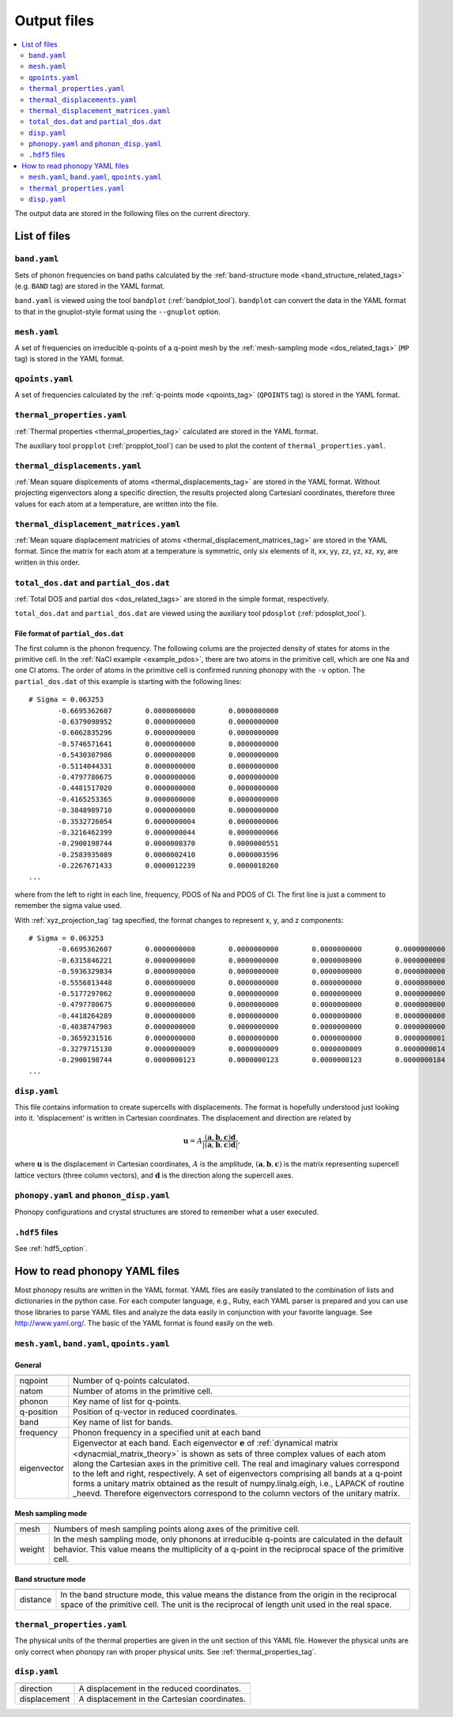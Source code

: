 .. _output_files:

Output files
============

.. contents::
   :depth: 2
   :local:

The output data are stored in the following files on the current
directory.

List of files
--------------

``band.yaml``
^^^^^^^^^^^^^^

Sets of phonon frequencies on band paths calculated by the
:ref:`band-structure mode <band_structure_related_tags>`
(e.g. ``BAND`` tag) are stored in the YAML format.

``band.yaml`` is viewed using the tool ``bandplot``
(:ref:`bandplot_tool`). ``bandplot`` can convert the data in the YAML
format to that in the gnuplot-style format using the ``--gnuplot`` option.

``mesh.yaml``
^^^^^^^^^^^^^^

A set of frequencies on irreducible q-points of a q-point mesh by the
:ref:`mesh-sampling mode <dos_related_tags>` (``MP`` tag) is stored in
the YAML format.

``qpoints.yaml``
^^^^^^^^^^^^^^^^^

A set of frequencies calculated by the
:ref:`q-points mode <qpoints_tag>`
(``QPOINTS`` tag) is stored in the YAML format.

``thermal_properties.yaml``
^^^^^^^^^^^^^^^^^^^^^^^^^^^^

:ref:`Thermal properties <thermal_properties_tag>` calculated
are stored in the YAML format.

The auxiliary tool ``propplot`` (:ref:`propplot_tool`) can be used to
plot the content of ``thermal_properties.yaml``.

``thermal_displacements.yaml``
^^^^^^^^^^^^^^^^^^^^^^^^^^^^^^^

:ref:`Mean square displcements of atoms <thermal_displacements_tag>`
are stored in the YAML format. Without projecting eigenvectors along a
specific direction, the results projected along Cartesianl
coordinates, therefore three values for each atom at a temperature,
are written into the file.

``thermal_displacement_matrices.yaml``
^^^^^^^^^^^^^^^^^^^^^^^^^^^^^^^^^^^^^^^

:ref:`Mean square displacement matricies of atoms
<thermal_displacement_matrices_tag>` are stored in the YAML
format. Since the matrix for each atom at a temperature is symmetric,
only six elements of it, xx, yy, zz, yz, xz, xy, are written in this
order.

``total_dos.dat`` and ``partial_dos.dat``
^^^^^^^^^^^^^^^^^^^^^^^^^^^^^^^^^^^^^^^^^^

:ref:`Total DOS and partial dos <dos_related_tags>` are stored in the
simple format, respectively.

``total_dos.dat`` and ``partial_dos.dat`` are viewed using the
auxiliary tool ``pdosplot`` (:ref:`pdosplot_tool`).

File format of ``partial_dos.dat``
~~~~~~~~~~~~~~~~~~~~~~~~~~~~~~~~~~~

The first column is the phonon frequency. The following colums are the
projected density of states for atoms in the primitive cell. In the
:ref:`NaCl example <example_pdos>`, there are two atoms in the
primitive cell, which are one Na and one Cl atoms. The order of atoms
in the primitive cell is confirmed running phonopy with the ``-v``
option. The ``partial_dos.dat`` of this example is starting with the
following lines::

   # Sigma = 0.063253
          -0.6695362607        0.0000000000        0.0000000000
          -0.6379098952        0.0000000000        0.0000000000
          -0.6062835296        0.0000000000        0.0000000000
          -0.5746571641        0.0000000000        0.0000000000
          -0.5430307986        0.0000000000        0.0000000000
          -0.5114044331        0.0000000000        0.0000000000
          -0.4797780675        0.0000000000        0.0000000000
          -0.4481517020        0.0000000000        0.0000000000
          -0.4165253365        0.0000000000        0.0000000000
          -0.3848989710        0.0000000000        0.0000000000
          -0.3532726054        0.0000000004        0.0000000006
          -0.3216462399        0.0000000044        0.0000000066
          -0.2900198744        0.0000000370        0.0000000551
          -0.2583935089        0.0000002410        0.0000003596
          -0.2267671433        0.0000012239        0.0000018260
   ...

where from the left to right in each line, frequency, PDOS of Na and
PDOS of Cl. The first line is just a comment to remember the sigma
value used.

With :ref:`xyz_projection_tag` tag specified, the format changes to
represent x, y, and z components::

   # Sigma = 0.063253
          -0.6695362607        0.0000000000        0.0000000000        0.0000000000        0.0000000000        0.0000000000        0.0000000000
          -0.6315846221        0.0000000000        0.0000000000        0.0000000000        0.0000000000        0.0000000000        0.0000000000
          -0.5936329834        0.0000000000        0.0000000000        0.0000000000        0.0000000000        0.0000000000        0.0000000000
          -0.5556813448        0.0000000000        0.0000000000        0.0000000000        0.0000000000        0.0000000000        0.0000000000
          -0.5177297062        0.0000000000        0.0000000000        0.0000000000        0.0000000000        0.0000000000        0.0000000000
          -0.4797780675        0.0000000000        0.0000000000        0.0000000000        0.0000000000        0.0000000000        0.0000000000
          -0.4418264289        0.0000000000        0.0000000000        0.0000000000        0.0000000000        0.0000000000        0.0000000000
          -0.4038747903        0.0000000000        0.0000000000        0.0000000000        0.0000000000        0.0000000000        0.0000000000
          -0.3659231516        0.0000000000        0.0000000000        0.0000000000        0.0000000001        0.0000000001        0.0000000001
          -0.3279715130        0.0000000009        0.0000000009        0.0000000009        0.0000000014        0.0000000014        0.0000000014
          -0.2900198744        0.0000000123        0.0000000123        0.0000000123        0.0000000184        0.0000000184        0.0000000184
   ...

``disp.yaml``
^^^^^^^^^^^^^^^

This file contains information to create supercells with
displacements. The format is hopefully understood just looking into
it. 'displacement' is written in Cartesian coordinates.  The
displacement and direction are related by

.. math::

  \mathbf{u} = A \frac{( \mathbf{a}, \mathbf{b}, \mathbf{c} ) \mathbf{d}}{|( \mathbf{a}, \mathbf{b}, \mathbf{c} ) \mathbf{d}|},

where :math:`\mathbf{u}` is the displacement in Cartesian coordinates,
:math:`A` is the amplitude, :math:`( \mathbf{a}, \mathbf{b},
\mathbf{c} )` is the matrix representing supercell lattice vectors
(three column vectors), and :math:`\mathbf{d}` is the direction along
the supercell axes.

``phonopy.yaml`` and ``phonon_disp.yaml``
^^^^^^^^^^^^^^^^^^^^^^^^^^^^^^^^^^^^^^^^^^

Phonopy configurations and crystal structures are stored to remember
what a user executed. 

``.hdf5`` files
^^^^^^^^^^^^^^^^^

See :ref:`hdf5_option`.


How to read phonopy YAML files
-------------------------------

Most phonopy results are written in the YAML format. YAML files are
easily translated to the combination of lists and dictionaries in the
python case. For each computer language, e.g., Ruby, each YAML parser
is prepared and you can use those libraries to parse YAML files and
analyze the data easily in conjunction with your favorite
language. See http://www.yaml.org/. The basic of the YAML format is
found easily on the web.

``mesh.yaml``, ``band.yaml``, ``qpoints.yaml``
^^^^^^^^^^^^^^^^^^^^^^^^^^^^^^^^^^^^^^^^^^^^^^^


General
~~~~~~~~~~~

============== =======================================================
============== =======================================================
nqpoint        Number of q-points calculated.
natom          Number of atoms in the primitive cell.
phonon         Key name of list for q-points.
q-position     Position of q-vector in reduced coordinates.
band           Key name of list for bands.
frequency      Phonon frequency in a specified unit at each band
eigenvector    Eigenvector at each band.
               Each eigenvector :math:`\mathbf{e}` of
	       :ref:`dynamical matrix <dynacmial_matrix_theory>`
	       is shown as sets of three
	       complex values of each atom along the Cartesian axes in
	       the primitive cell. The real and imaginary values
	       correspond to the left and right, respectively.
	       A set of eigenvectors comprising all bands at a q-point
	       forms a unitary matrix obtained as the result of 
	       numpy.linalg.eigh, i.e., LAPACK of routine _heevd.
	       Therefore eigenvectors correspond to the column vectors 
	       of the unitary matrix.
============== =======================================================

Mesh sampling mode
~~~~~~~~~~~~~~~~~~~

============== =======================================================
============== =======================================================
mesh           Numbers of mesh sampling points along axes of the
               primitive cell.
weight         In the mesh sampling mode, only phonons at irreducible
               q-points are calculated in the default behavior. This
	       value means the multiplicity of a q-point in the
	       reciprocal space of the primitive cell.
============== =======================================================

Band structure mode
~~~~~~~~~~~~~~~~~~~

============== =======================================================
============== =======================================================
distance       In the band structure mode, this value means the
               distance from the origin in the reciprocal space of the
	       primitive cell. The unit is the reciprocal of length
	       unit used in the real space.
============== =======================================================


``thermal_properties.yaml``
^^^^^^^^^^^^^^^^^^^^^^^^^^^

The physical units of the thermal properties are given in the unit
section of this YAML file. However the physical units are only correct
when phonopy ran with proper physical units. See
:ref:`thermal_properties_tag`.

``disp.yaml``
^^^^^^^^^^^^^

============== =======================================================
============== =======================================================
direction      A displacement in the reduced coordinates.
displacement   A displacement in the Cartesian coordinates.
============== =======================================================

